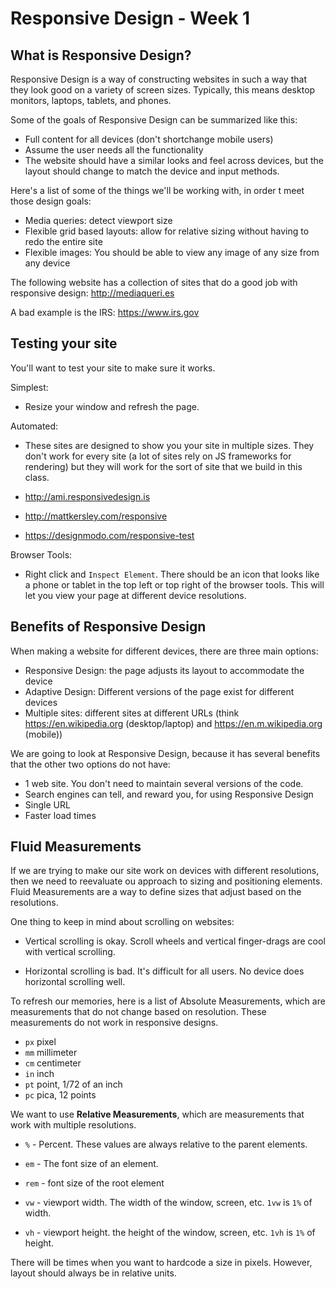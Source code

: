 * Responsive Design - Week 1
** What is Responsive Design?
Responsive Design is a way of constructing websites in such a way that they look good on a variety of screen sizes. Typically, this means desktop monitors, laptops, tablets, and phones.

Some of the goals of Responsive Design can be summarized like this:

- Full content for all devices (don't shortchange mobile users)
- Assume the user needs all the functionality
- The website should have a similar looks and feel across devices, but the layout should change to match the device and input methods.

Here's a list of some of the things we'll be working with, in order t meet those design goals:

- Media queries: detect viewport size
- Flexible grid based layouts: allow for relative sizing without having to redo the entire site
- Flexible images: You should be able to view any image of any size from any device

The following website has a collection of sites that do a good job with responsive design: http://mediaqueri.es

A bad example is the IRS: https://www.irs.gov

** Testing your site
You'll want to test your site to make sure it works.

Simplest:

- Resize your window and refresh the page.

Automated:

- These sites are designed to show you your site in multiple sizes. They don't work for every site (a lot of sites rely on JS frameworks for rendering) but they will work for the sort of site that we build in this class.

- http://ami.responsivedesign.is

- http://mattkersley.com/responsive

- https://designmodo.com/responsive-test

Browser Tools:

- Right click and =Inspect Element=. There should be an icon that looks like a phone or tablet in the top left or top right of the browser tools. This will let you view your page at different device resolutions.

** Benefits of Responsive Design
When making a website for different devices, there are three main options:

- Responsive Design: the page adjusts its layout to accommodate the device
- Adaptive Design: Different versions of the page exist for different devices
- Multiple sites: different sites at different URLs (think https://en.wikipedia.org (desktop/laptop) and https://en.m.wikipedia.org (mobile))

We are going to look at Responsive Design, because it has several benefits that the other two options do not have:

- 1 web site. You don't need to maintain several versions of the code.
- Search engines can tell, and reward you, for using Responsive Design
- Single URL
- Faster load times

** Fluid Measurements
If we are trying to make our site work on devices with different resolutions, then we need to reevaluate ou approach to sizing and positioning elements. Fluid Measurements are a way to define sizes that adjust based on the resolutions.

One thing to keep in mind about scrolling on websites:

- Vertical scrolling is okay. Scroll wheels and vertical finger-drags are cool with vertical scrolling.

- Horizontal scrolling is bad. It's difficult for all users. No device does horizontal scrolling well.

To refresh our memories, here is a list of Absolute Measurements, which are measurements that do not change based on resolution. These measurements do not work in responsive designs.

- =px= pixel
- =mm= millimeter
- =cm= centimeter
- =in= inch
- =pt= point, 1/72 of an inch
- =pc= pica, 12 points

We want to use **Relative Measurements**, which are measurements that work with multiple resolutions.

- =%= - Percent. These values are always relative to the parent elements.

- =em= - The font size of an element.

- =rem= - font size of the root element

- =vw= - viewport width. The width of the window, screen, etc. =1vw= is =1%= of width.

- =vh= - viewport height. the height of the window, screen, etc. =1vh= is =1%= of height.

There will be times when you want to hardcode a size in pixels. However, layout should always be in relative units.

